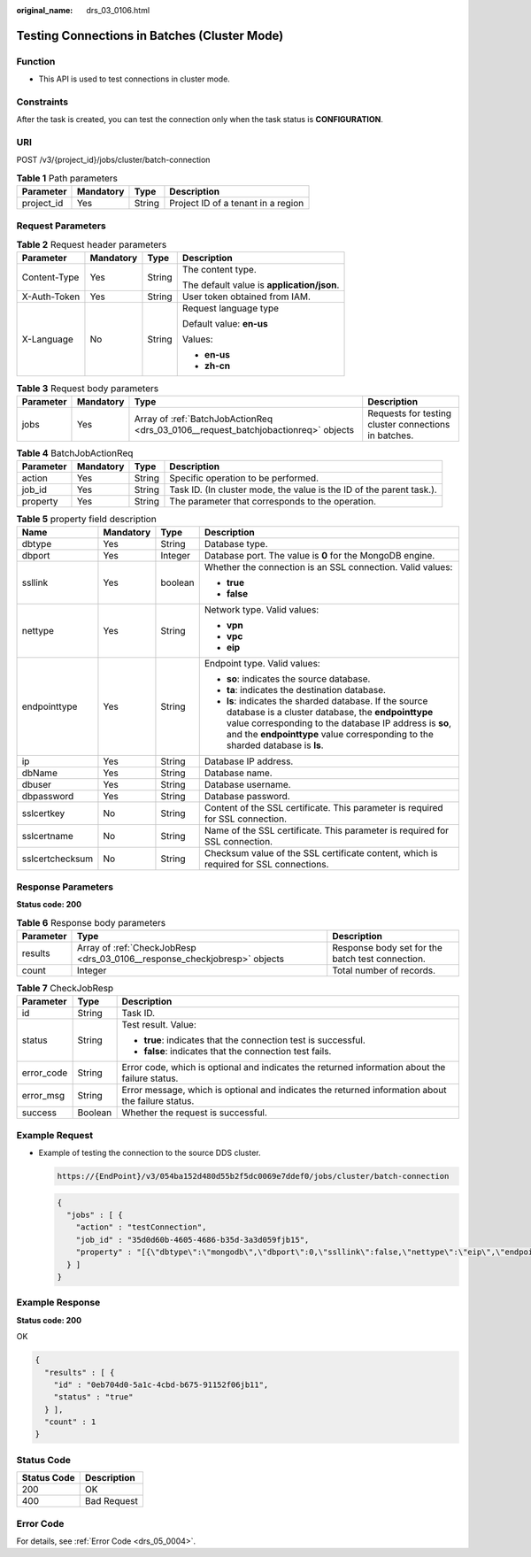 :original_name: drs_03_0106.html

.. _drs_03_0106:

Testing Connections in Batches (Cluster Mode)
=============================================

Function
--------

-  This API is used to test connections in cluster mode.

Constraints
-----------

After the task is created, you can test the connection only when the task status is **CONFIGURATION**.

URI
---

POST /v3/{project_id}/jobs/cluster/batch-connection

.. table:: **Table 1** Path parameters

   ========== ========= ====== ==================================
   Parameter  Mandatory Type   Description
   ========== ========= ====== ==================================
   project_id Yes       String Project ID of a tenant in a region
   ========== ========= ====== ==================================

Request Parameters
------------------

.. table:: **Table 2** Request header parameters

   +-----------------+-----------------+-----------------+--------------------------------------------+
   | Parameter       | Mandatory       | Type            | Description                                |
   +=================+=================+=================+============================================+
   | Content-Type    | Yes             | String          | The content type.                          |
   |                 |                 |                 |                                            |
   |                 |                 |                 | The default value is **application/json**. |
   +-----------------+-----------------+-----------------+--------------------------------------------+
   | X-Auth-Token    | Yes             | String          | User token obtained from IAM.              |
   +-----------------+-----------------+-----------------+--------------------------------------------+
   | X-Language      | No              | String          | Request language type                      |
   |                 |                 |                 |                                            |
   |                 |                 |                 | Default value: **en-us**                   |
   |                 |                 |                 |                                            |
   |                 |                 |                 | Values:                                    |
   |                 |                 |                 |                                            |
   |                 |                 |                 | -  **en-us**                               |
   |                 |                 |                 | -  **zh-cn**                               |
   +-----------------+-----------------+-----------------+--------------------------------------------+

.. table:: **Table 3** Request body parameters

   +-----------+-----------+------------------------------------------------------------------------------------+------------------------------------------------------+
   | Parameter | Mandatory | Type                                                                               | Description                                          |
   +===========+===========+====================================================================================+======================================================+
   | jobs      | Yes       | Array of :ref:`BatchJobActionReq <drs_03_0106__request_batchjobactionreq>` objects | Requests for testing cluster connections in batches. |
   +-----------+-----------+------------------------------------------------------------------------------------+------------------------------------------------------+

.. _drs_03_0106__request_batchjobactionreq:

.. table:: **Table 4** BatchJobActionReq

   +-----------+-----------+--------+----------------------------------------------------------------------+
   | Parameter | Mandatory | Type   | Description                                                          |
   +===========+===========+========+======================================================================+
   | action    | Yes       | String | Specific operation to be performed.                                  |
   +-----------+-----------+--------+----------------------------------------------------------------------+
   | job_id    | Yes       | String | Task ID. (In cluster mode, the value is the ID of the parent task.). |
   +-----------+-----------+--------+----------------------------------------------------------------------+
   | property  | Yes       | String | The parameter that corresponds to the operation.                     |
   +-----------+-----------+--------+----------------------------------------------------------------------+

.. table:: **Table 5** property field description

   +-----------------+-----------------+-----------------+---------------------------------------------------------------------------------------------------------------------------------------------------------------------------------------------------------------------------------------------------------+
   | Name            | Mandatory       | Type            | Description                                                                                                                                                                                                                                             |
   +=================+=================+=================+=========================================================================================================================================================================================================================================================+
   | dbtype          | Yes             | String          | Database type.                                                                                                                                                                                                                                          |
   +-----------------+-----------------+-----------------+---------------------------------------------------------------------------------------------------------------------------------------------------------------------------------------------------------------------------------------------------------+
   | dbport          | Yes             | Integer         | Database port. The value is **0** for the MongoDB engine.                                                                                                                                                                                               |
   +-----------------+-----------------+-----------------+---------------------------------------------------------------------------------------------------------------------------------------------------------------------------------------------------------------------------------------------------------+
   | ssllink         | Yes             | boolean         | Whether the connection is an SSL connection. Valid values:                                                                                                                                                                                              |
   |                 |                 |                 |                                                                                                                                                                                                                                                         |
   |                 |                 |                 | -  **true**                                                                                                                                                                                                                                             |
   |                 |                 |                 | -  **false**                                                                                                                                                                                                                                            |
   +-----------------+-----------------+-----------------+---------------------------------------------------------------------------------------------------------------------------------------------------------------------------------------------------------------------------------------------------------+
   | nettype         | Yes             | String          | Network type. Valid values:                                                                                                                                                                                                                             |
   |                 |                 |                 |                                                                                                                                                                                                                                                         |
   |                 |                 |                 | -  **vpn**                                                                                                                                                                                                                                              |
   |                 |                 |                 | -  **vpc**                                                                                                                                                                                                                                              |
   |                 |                 |                 | -  **eip**                                                                                                                                                                                                                                              |
   +-----------------+-----------------+-----------------+---------------------------------------------------------------------------------------------------------------------------------------------------------------------------------------------------------------------------------------------------------+
   | endpointtype    | Yes             | String          | Endpoint type. Valid values:                                                                                                                                                                                                                            |
   |                 |                 |                 |                                                                                                                                                                                                                                                         |
   |                 |                 |                 | -  **so**: indicates the source database.                                                                                                                                                                                                               |
   |                 |                 |                 | -  **ta**: indicates the destination database.                                                                                                                                                                                                          |
   |                 |                 |                 | -  **ls**: indicates the sharded database. If the source database is a cluster database, the **endpointtype** value corresponding to the database IP address is **so**, and the **endpointtype** value corresponding to the sharded database is **ls**. |
   +-----------------+-----------------+-----------------+---------------------------------------------------------------------------------------------------------------------------------------------------------------------------------------------------------------------------------------------------------+
   | ip              | Yes             | String          | Database IP address.                                                                                                                                                                                                                                    |
   +-----------------+-----------------+-----------------+---------------------------------------------------------------------------------------------------------------------------------------------------------------------------------------------------------------------------------------------------------+
   | dbName          | Yes             | String          | Database name.                                                                                                                                                                                                                                          |
   +-----------------+-----------------+-----------------+---------------------------------------------------------------------------------------------------------------------------------------------------------------------------------------------------------------------------------------------------------+
   | dbuser          | Yes             | String          | Database username.                                                                                                                                                                                                                                      |
   +-----------------+-----------------+-----------------+---------------------------------------------------------------------------------------------------------------------------------------------------------------------------------------------------------------------------------------------------------+
   | dbpassword      | Yes             | String          | Database password.                                                                                                                                                                                                                                      |
   +-----------------+-----------------+-----------------+---------------------------------------------------------------------------------------------------------------------------------------------------------------------------------------------------------------------------------------------------------+
   | sslcertkey      | No              | String          | Content of the SSL certificate. This parameter is required for SSL connection.                                                                                                                                                                          |
   +-----------------+-----------------+-----------------+---------------------------------------------------------------------------------------------------------------------------------------------------------------------------------------------------------------------------------------------------------+
   | sslcertname     | No              | String          | Name of the SSL certificate. This parameter is required for SSL connection.                                                                                                                                                                             |
   +-----------------+-----------------+-----------------+---------------------------------------------------------------------------------------------------------------------------------------------------------------------------------------------------------------------------------------------------------+
   | sslcertchecksum | No              | String          | Checksum value of the SSL certificate content, which is required for SSL connections.                                                                                                                                                                   |
   +-----------------+-----------------+-----------------+---------------------------------------------------------------------------------------------------------------------------------------------------------------------------------------------------------------------------------------------------------+

Response Parameters
-------------------

**Status code: 200**

.. table:: **Table 6** Response body parameters

   +-----------+---------------------------------------------------------------------------+--------------------------------------------------+
   | Parameter | Type                                                                      | Description                                      |
   +===========+===========================================================================+==================================================+
   | results   | Array of :ref:`CheckJobResp <drs_03_0106__response_checkjobresp>` objects | Response body set for the batch test connection. |
   +-----------+---------------------------------------------------------------------------+--------------------------------------------------+
   | count     | Integer                                                                   | Total number of records.                         |
   +-----------+---------------------------------------------------------------------------+--------------------------------------------------+

.. _drs_03_0106__response_checkjobresp:

.. table:: **Table 7** CheckJobResp

   +-----------------------+-----------------------+---------------------------------------------------------------------------------------------------+
   | Parameter             | Type                  | Description                                                                                       |
   +=======================+=======================+===================================================================================================+
   | id                    | String                | Task ID.                                                                                          |
   +-----------------------+-----------------------+---------------------------------------------------------------------------------------------------+
   | status                | String                | Test result. Value:                                                                               |
   |                       |                       |                                                                                                   |
   |                       |                       | -  **true**: indicates that the connection test is successful.                                    |
   |                       |                       | -  **false**: indicates that the connection test fails.                                           |
   +-----------------------+-----------------------+---------------------------------------------------------------------------------------------------+
   | error_code            | String                | Error code, which is optional and indicates the returned information about the failure status.    |
   +-----------------------+-----------------------+---------------------------------------------------------------------------------------------------+
   | error_msg             | String                | Error message, which is optional and indicates the returned information about the failure status. |
   +-----------------------+-----------------------+---------------------------------------------------------------------------------------------------+
   | success               | Boolean               | Whether the request is successful.                                                                |
   +-----------------------+-----------------------+---------------------------------------------------------------------------------------------------+

Example Request
---------------

-  Example of testing the connection to the source DDS cluster.

   .. code-block::

      https://{EndPoint}/v3/054ba152d480d55b2f5dc0069e7ddef0/jobs/cluster/batch-connection

   .. code-block::

      {
        "jobs" : [ {
          "action" : "testConnection",
          "job_id" : "35d0d60b-4605-4686-b35d-3a3d059fjb15",
          "property" : "[{\"dbtype\":\"mongodb\",\"dbport\":0,\"ssllink\":false,\"nettype\":\"eip\",\"endpointtype\":\"so\",\"encrypt\":{\"elementId\":\"encrypt_switch\",\"offLabel\":\"OFF\",\"onLabel\":\"ON\",\"disable\":false,\"ip\":\"192.168.7.217:8635\",\"dbName\":\"admin\",\"dbuser\":\"rwuser\",\"dbpassword\":\"xxxx\"},{\"dbtype\":\"mongodb\",\"dbport\":0,\"ssllink\":false,\"nettype\":\"eip\",\"endpointtype\":\"so\",\"encrypt\":{\"elementId\":\"encrypt_switch\",\"offLabel\":\"OFF\",\"onLabel\":\"ON\",\"disable\":false,\"ip\":\"192.168.7.72:8635\",\"dbName\":\"admin\",\"dbuser\":\"rwuser\",\"dbpassword\":\"xxxx\"},{\"ip\":\"192.168.7.37:8635\",\"nettype\":\"eip\",\"dbtype\":\"mongodb\",\"dbport\":0,\"dbuser\":\"rwuser\",\"dbpassword\":\"xxxx\",\"ssllink\":false,\"sslcertkey\":\"\",\"sslcertname\":\"\",\"sslcertchecksum\":\"\",\"endpointtype\":\"ls\",\"dbName\":\"admin\"}]"
        } ]
      }

Example Response
----------------

**Status code: 200**

OK

.. code-block::

   {
     "results" : [ {
       "id" : "0eb704d0-5a1c-4cbd-b675-91152f06jb11",
       "status" : "true"
     } ],
     "count" : 1
   }

Status Code
-----------

=========== ===========
Status Code Description
=========== ===========
200         OK
400         Bad Request
=========== ===========

Error Code
----------

For details, see :ref:`Error Code <drs_05_0004>`.
